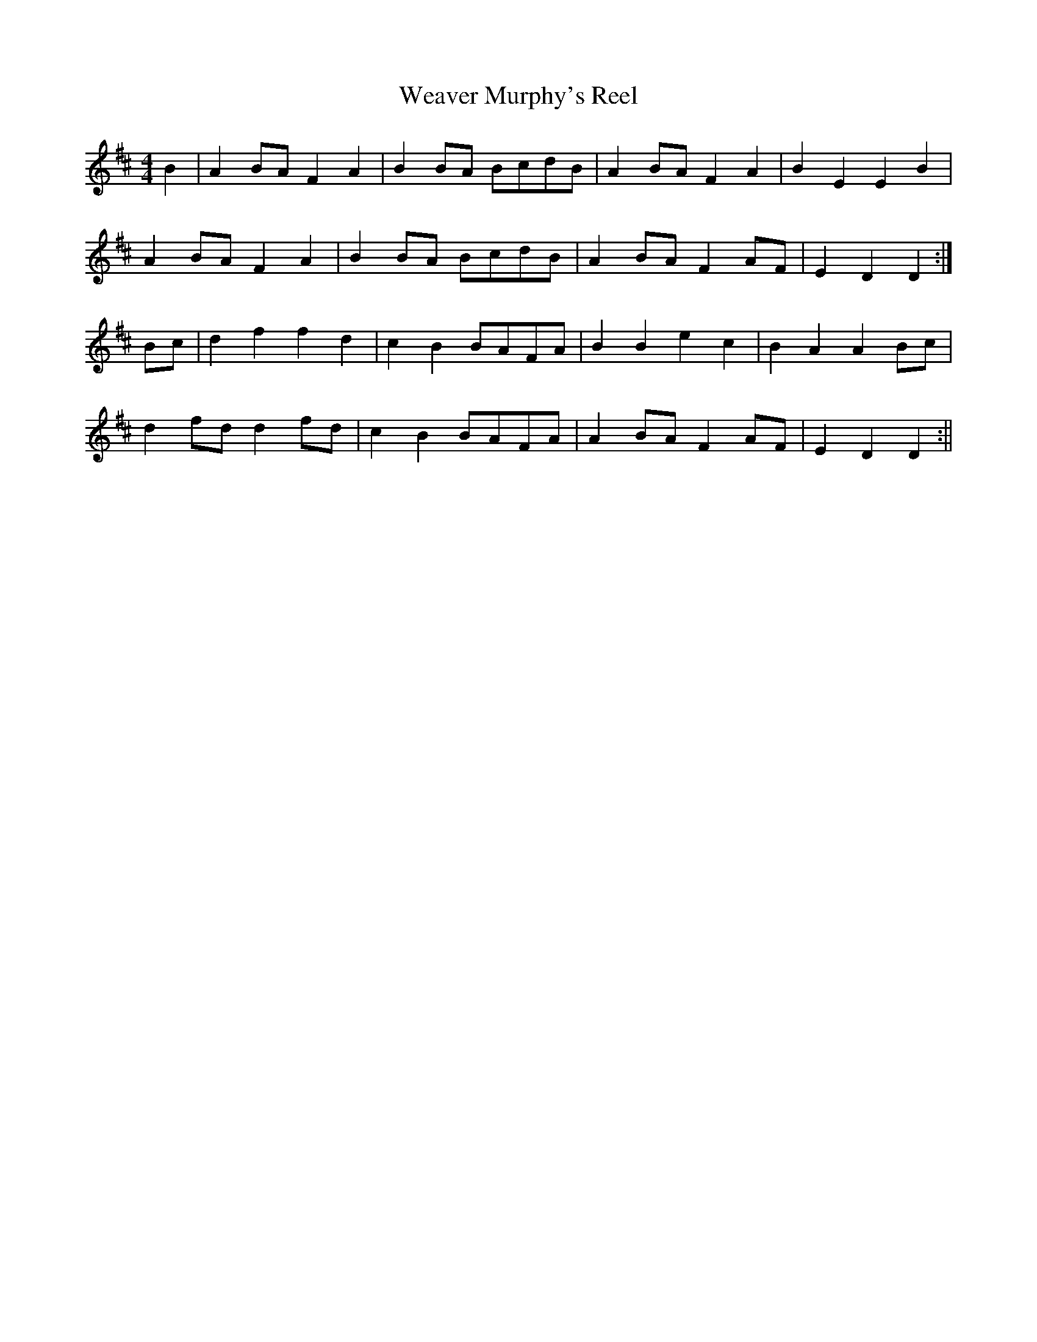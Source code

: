 X:186
T:Weaver Murphy's Reel
B:Terry "Cuz" Teahan "Sliabh Luachra on Parade" 1980
Z:Patrick Cavanagh
M:4/4
L:1/8
R:Reel
K:D
B2 | A2BA F2A2 | B2BA BcdB | A2BA F2A2 | B2E2 E2B2 |
A2BA F2A2 | B2BA BcdB | A2BA F2AF | E2D2 D2 :|
Bc | d2f2 f2d2 | c2B2 BAFA | B2B2 e2c2 | B2A2 A2Bc |
d2fd d2fd | c2B2 BAFA | A2BA F2AF | E2D2 D2 :||
